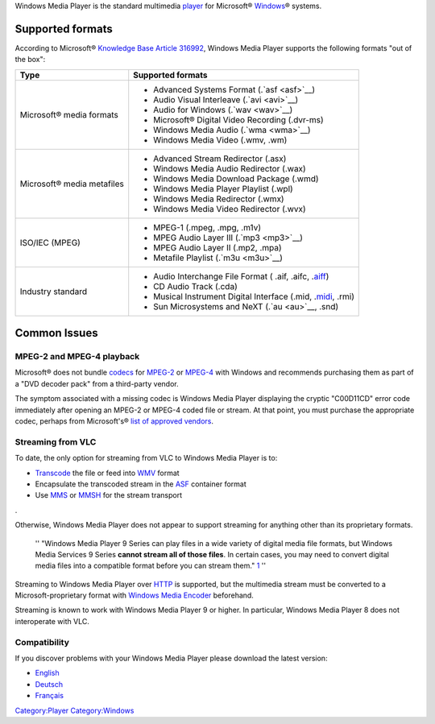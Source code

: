 .. raw:: mediawiki

   {{wikipedia|Windows Media Player}}

Windows Media Player is the standard multimedia `player <player>`__ for Microsoft® `Windows <Windows>`__\ ® systems.

Supported formats
-----------------

According to Microsoft® `Knowledge Base Article 316992 <http://support.microsoft.com/kb/316992>`__, Windows Media Player supports the following formats "out of the box":

========================== ========================================================================
Type                       Supported formats
========================== ========================================================================
Microsoft® media formats   -  Advanced Systems Format (.`asf <asf>`__)
                           -  Audio Visual Interleave (.`avi <avi>`__)
                           -  Audio for Windows (.`wav <wav>`__)
                           -  Microsoft® Digital Video Recording (.dvr-ms)
                           -  Windows Media Audio (.`wma <wma>`__)
                           -  Windows Media Video (.wmv, .wm)
Microsoft® media metafiles -  Advanced Stream Redirector (.asx)
                           -  Windows Media Audio Redirector (.wax)
                           -  Windows Media Download Package (.wmd)
                           -  Windows Media Player Playlist (.wpl)
                           -  Windows Media Redirector (.wmx)
                           -  Windows Media Video Redirector (.wvx)
ISO/IEC (MPEG)             -  MPEG-1 (.mpeg, .mpg, .m1v)
                           -  MPEG Audio Layer III (.`mp3 <mp3>`__)
                           -  MPEG Audio Layer II (.mp2, .mpa)
                           -  Metafile Playlist (.`m3u <m3u>`__)
Industry standard          -  Audio Interchange File Format ( .aif, .aifc, .\ `aiff <aiff>`__)
                           -  CD Audio Track (.cda)
                           -  Musical Instrument Digital Interface (.mid, .\ `midi <midi>`__, .rmi)
                           -  Sun Microsystems and NeXT (.`au <au>`__, .snd)
========================== ========================================================================

Common Issues
-------------

MPEG-2 and MPEG-4 playback
~~~~~~~~~~~~~~~~~~~~~~~~~~

Microsoft® does not bundle `codecs <codec>`__ for `MPEG-2 <MPEG-2>`__ or `MPEG-4 <MPEG-4>`__ with Windows and recommends purchasing them as part of a "DVD decoder pack" from a third-party vendor.

The symptom associated with a missing codec is Windows Media Player displaying the cryptic "C00D11CD" error code immediately after opening an MPEG-2 or MPEG-4 coded file or stream. At that point, you must purchase the appropriate codec, perhaps from Microsoft's® `list of approved vendors <http://www.microsoft.com/windows/windowsmedia/player/plugins.aspx>`__.

Streaming from VLC
~~~~~~~~~~~~~~~~~~

To date, the only option for streaming from VLC to Windows Media Player is to:

-  `Transcode <Transcode>`__ the file or feed into `WMV <WMV>`__ format
-  Encapsulate the transcoded stream in the `ASF <ASF>`__ container format
-  Use `MMS <MMS>`__ or `MMSH <MMSH>`__ for the stream transport

.. raw:: mediawiki

   {{forum|255}}

.

Otherwise, Windows Media Player does not appear to support streaming for anything other than its proprietary formats.

   '' "Windows Media Player 9 Series can play files in a wide variety of digital media file formats, but Windows Media Services 9 Series **cannot stream all of those files**. In certain cases, you may need to convert digital media files into a compatible format before you can stream them." `1 <http://www.microsoft.com/windows/windowsmedia/forpros/server/faq.aspx#2_3>`__ ''

Streaming to Windows Media Player over `HTTP <HTTP>`__ is supported, but the multimedia stream must be converted to a Microsoft-proprietary format with `Windows Media Encoder <Windows_Media_Encoder>`__ beforehand.

Streaming is known to work with Windows Media Player 9 or higher. In particular, Windows Media Player 8 does not interoperate with VLC.

Compatibility
~~~~~~~~~~~~~

If you discover problems with your Windows Media Player please download the latest version:

-  `English <https://www.microsoft.com/EN-US/download/windows-media-player-details.aspx>`__
-  `Deutsch <https://www.microsoft.com/DE-DE/download/windows-media-player-details.aspx>`__
-  `Français <https://www.microsoft.com/FR-FR/download/windows-media-player-details.aspx>`__

.. raw:: mediawiki

   {{Outdated}}

`Category:Player <Category:Player>`__ `Category:Windows <Category:Windows>`__
